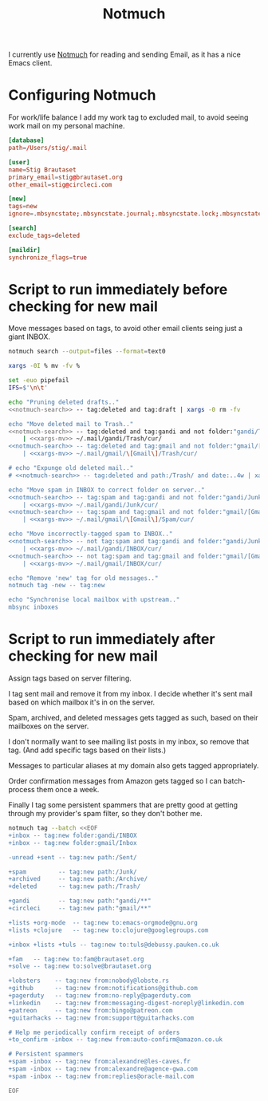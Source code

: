 #+title: Notmuch

I currently use [[https://notmuchmail.org][Notmuch]] for reading and sending Email, as it has a
nice Emacs client.

* Configuring Notmuch

For work/life balance I add my work tag to excluded mail, to avoid
seeing work mail on my personal machine.

#+begin_src conf :tangle ~/.notmuch-config :noweb yes
[database]
path=/Users/stig/.mail

[user]
name=Stig Brautaset
primary_email=stig@brautaset.org
other_email=stig@circleci.com

[new]
tags=new
ignore=.mbsyncstate;.mbsyncstate.journal;.mbsyncstate.lock;.mbsyncstate.new;.uidvalidity;.isyncuidmap.db;.DS_Store

[search]
exclude_tags=deleted

[maildir]
synchronize_flags=true
#+end_src

* Script to run immediately before checking for new mail

Move messages based on tags, to avoid other email clients seing just a giant INBOX.

#+name: notmuch-search
#+begin_src sh :tangle no :padline no
notmuch search --output=files --format=text0
#+end_src

#+name: xargs-mv
#+begin_src sh :tangle no :padline no
xargs -0I % mv -fv %
#+end_src

#+BEGIN_SRC sh :tangle ~/.mail/.notmuch/hooks/pre-new :shebang #!/bin/zsh :tangle-mode (identity #o755) :mkdirp t :noweb yes
set -euo pipefail
IFS=$'\n\t'

echo "Pruning deleted drafts.."
<<notmuch-search>> -- tag:deleted and tag:draft | xargs -0 rm -fv

echo "Move deleted mail to Trash.."
<<notmuch-search>> -- tag:deleted and tag:gandi and not folder:"gandi/Trash" \
    | <<xargs-mv>> ~/.mail/gandi/Trash/cur/
<<notmuch-search>> -- tag:deleted and tag:gmail and not folder:"gmail/[Gmail]/Trash" \
    | <<xargs-mv>> ~/.mail/gmail/\[Gmail\]/Trash/cur/

# echo "Expunge old deleted mail.."
# <<notmuch-search>> -- tag:deleted and path:/Trash/ and date:..4w | xargs -0 rm -fv

echo "Move spam in INBOX to correct folder on server.."
<<notmuch-search>> -- tag:spam and tag:gandi and not folder:"gandi/Junk" \
    | <<xargs-mv>> ~/.mail/gandi/Junk/cur/
<<notmuch-search>> -- tag:spam and tag:gmail and not folder:"gmail/[Gmail]/Spam" \
    | <<xargs-mv>> ~/.mail/gmail/\[Gmail\]/Spam/cur/

echo "Move incorrectly-tagged spam to INBOX.."
<<notmuch-search>> -- not tag:spam and tag:gandi and folder:"gandi/Junk" \
    | <<xargs-mv>> ~/.mail/gandi/INBOX/cur/
<<notmuch-search>> -- not tag:spam and tag:gmail and folder:"gmail/[Gmail]/Spam" \
    | <<xargs-mv>> ~/.mail/gmail/INBOX/cur/

echo "Remove 'new' tag for old messages.."
notmuch tag -new -- tag:new

echo "Synchronise local mailbox with upstream.."
mbsync inboxes
#+END_SRC

* Script to run immediately after checking for new mail

Assign tags based on server filtering.

I tag sent mail and remove it from my inbox. I decide whether
it's sent mail based on which mailbox it's in on the server.

Spam, archived, and deleted messages gets tagged as such, based on
their mailboxes on the server.

I don't normally want to see mailing list posts in my inbox, so remove
that tag. (And add specific tags based on their lists.)

Messages to particular aliases at my domain also gets tagged
appropriately.

Order confirmation messages from Amazon gets tagged so I can
batch-process them once a week.

Finally I tag some persistent spammers that are pretty good at getting
through my provider's spam filter, so they don't bother me.

#+BEGIN_SRC sh :tangle ~/.mail/.notmuch/hooks/post-new :shebang #!/bin/zsh :tangle-mode (identity #o755) :mkdirp t
notmuch tag --batch <<EOF
+inbox -- tag:new folder:gandi/INBOX
+inbox -- tag:new folder:gmail/Inbox

-unread +sent -- tag:new path:/Sent/

+spam         -- tag:new path:/Junk/
+archived     -- tag:new path:/Archive/
+deleted      -- tag:new path:/Trash/

+gandi        -- tag:new path:"gandi/**"
+circleci     -- tag:new path:"gmail/**"

+lists +org-mode  -- tag:new to:emacs-orgmode@gnu.org
+lists +clojure	  -- tag:new to:clojure@googlegroups.com

+inbox +lists +tuls -- tag:new to:tuls@debussy.pauken.co.uk

+fam   -- tag:new to:fam@brautaset.org
+solve -- tag:new to:solve@brautaset.org

+lobsters    -- tag:new from:nobody@lobste.rs
+github      -- tag:new from:notifications@github.com
+pagerduty   -- tag:new from:no-reply@pagerduty.com
+linkedin    -- tag:new from:messaging-digest-noreply@linkedin.com
+patreon     -- tag:new from:bingo@patreon.com
+guitarhacks -- tag:new from:support@guitarhacks.com

# Help me periodically confirm receipt of orders
+to_confirm -inbox -- tag:new from:auto-confirm@amazon.co.uk

# Persistent spammers
+spam -inbox -- tag:new from:alexandre@les-caves.fr
+spam -inbox -- tag:new from:alexandre@agence-gwa.com
+spam -inbox -- tag:new from:replies@oracle-mail.com

EOF
#+END_SRC
